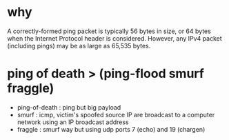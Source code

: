 * why

A correctly-formed ping packet is typically 56 bytes in size, 
or 64 bytes when the Internet Protocol header is considered. 
However, any IPv4 packet (including pings) may be as large as 65,535 bytes. 

* ping of death > (ping-flood smurf fraggle)

- ping-of-death : ping but big payload
- smurf : icmp, victim's spoofed source IP are broadcast to a computer network using an IP broadcast address
- fraggle : smurf way but using udp ports 7 (echo) and 19 (chargen) 
